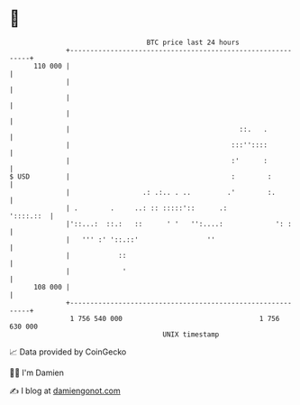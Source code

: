 * 👋

#+begin_example
                                     BTC price last 24 hours                    
                 +------------------------------------------------------------+ 
         110 000 |                                                            | 
                 |                                                            | 
                 |                                                            | 
                 |                                                            | 
                 |                                          ::.   .           | 
                 |                                        :::''::::           | 
                 |                                        :'      :           | 
   $ USD         |                                        :        :          | 
                 |                  .: .:.. . ..         .'        :.         | 
                 | .        .     ..: :: :::::'::      .:           '::::.::  | 
                 |'::...:  ::.:   ::      ' '   '':....:             ': :     | 
                 |   ''' :' '::.::'                 ''                        | 
                 |            ::                                              | 
                 |             '                                              | 
         108 000 |                                                            | 
                 +------------------------------------------------------------+ 
                  1 756 540 000                                  1 756 630 000  
                                         UNIX timestamp                         
#+end_example
📈 Data provided by CoinGecko

🧑‍💻 I'm Damien

✍️ I blog at [[https://www.damiengonot.com][damiengonot.com]]
